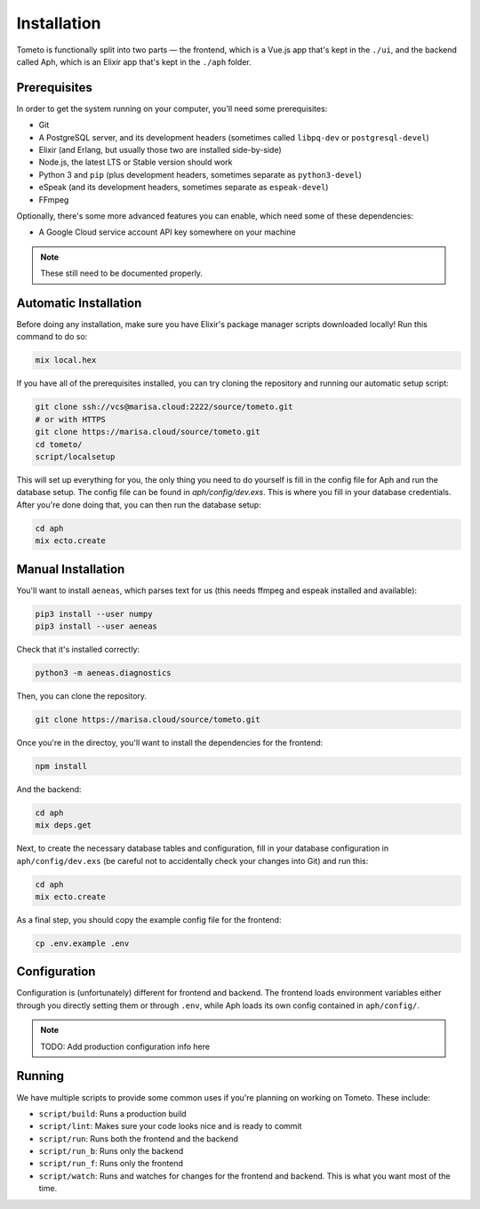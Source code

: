 Installation
============

Tometo is functionally split into two parts — the frontend, which is a Vue.js
app that's kept in the ``./ui``, and the backend called Aph, which is an Elixir app that's
kept in the ``./aph`` folder.

Prerequisites
-------------

In order to get the system running on your computer, you'll need some
prerequisites:

- Git
- A PostgreSQL server, and its development headers (sometimes called ``libpq-dev`` or ``postgresql-devel``)
- Elixir (and Erlang, but usually those two are installed side-by-side)
- Node.js, the latest LTS or Stable version should work
- Python 3 and ``pip``
  (plus development headers, sometimes separate as ``python3-devel``)
- eSpeak (and its development headers, sometimes separate as ``espeak-devel``)
- FFmpeg

Optionally, there's some more advanced features you can enable, which need some of these dependencies:

- A Google Cloud service account API key somewhere on your machine

.. note::
   These still need to be documented properly.

Automatic Installation
----------------------

Before doing any installation, make sure you have Elixir's package manager
scripts downloaded locally! Run this command to do so:

.. code-block:: shell

   mix local.hex

If you have all of the prerequisites installed, you can try cloning the repository and running our automatic
setup script:

.. code-block:: shell

   git clone ssh://vcs@marisa.cloud:2222/source/tometo.git
   # or with HTTPS
   git clone https://marisa.cloud/source/tometo.git
   cd tometo/
   script/localsetup

This will set up everything for you, the only thing you need to do yourself is fill
in the config file for Aph and run the database setup. The config file can be
found in `aph/config/dev.exs`. This is where you fill in your database
credentials. After you're done doing that, you can then run the database setup:

.. code-block:: shell

   cd aph
   mix ecto.create

Manual Installation
-------------------

You'll want to install ``aeneas``, which parses text for us (this needs
ffmpeg and espeak installed and available):

.. code-block:: shell
 
   pip3 install --user numpy
   pip3 install --user aeneas

Check that it's installed correctly:

.. code-block:: shell

   python3 -m aeneas.diagnostics

Then, you can clone the repository.

.. code-block:: shell

   git clone https://marisa.cloud/source/tometo.git

Once you're in the directoy, you'll want to install the dependencies for the frontend:

.. code-block:: shell

   npm install

And the backend:

.. code-block:: shell

   cd aph
   mix deps.get

Next, to create the necessary database tables and configuration, fill in your
database configuration in ``aph/config/dev.exs`` (be careful not to accidentally
check your changes into Git) and run this:

.. code-block:: shell

   cd aph
   mix ecto.create

As a final step, you should copy the example config file for the frontend:

.. code-block:: shell

   cp .env.example .env

Configuration
-------------

Configuration is (unfortunately) different for frontend and backend. The
frontend loads environment variables either through you directly setting them or
through ``.env``, while Aph loads its own config contained in ``aph/config/``.

.. note::
   TODO: Add production configuration info here

Running
-------

We have multiple scripts to provide some common uses if you're planning on working on Tometo.
These include:

- ``script/build``: Runs a production build
- ``script/lint``: Makes sure your code looks nice and is ready to commit
- ``script/run``: Runs both the frontend and the backend
- ``script/run_b``: Runs only the backend
- ``script/run_f``: Runs only the frontend
- ``script/watch``: Runs and watches for changes for the frontend and backend. This is what you want most of the time.
